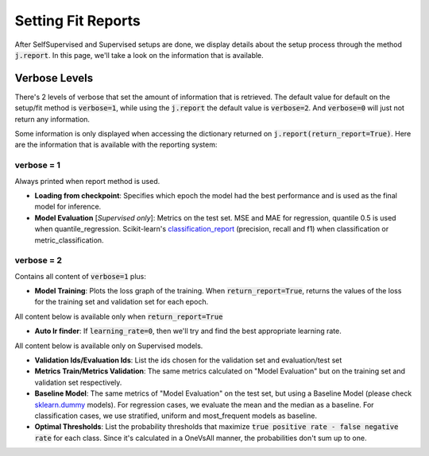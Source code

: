 ###################
Setting Fit Reports
###################

After SelfSupervised and Supervised setups are done, we display details about the setup process through 
the method :code:`j.report`. 
In this page, we'll take a look on the information that is available.

**************
Verbose Levels
**************

There's 2 levels of verbose that set the amount of information that is retrieved. 
The default value for default on the setup/fit method is :code:`verbose=1`, while using the :code:`j.report` 
the default value is :code:`verbose=2`.
And :code:`verbose=0` will just not return any information.

Some information is only displayed when accessing the dictionary returned on :code:`j.report(return_report=True)`. 
Here are the information that is available with the reporting system:

verbose = 1
===========
Always printed when report method is used.

* **Loading from checkpoint**: Specifies which epoch the model had the best performance and is used as the final 
  model for inference.
* **Model Evaluation** [*Supervised only*]: Metrics on the test set. MSE and MAE for regression, quantile 0.5 is 
  used when quantile_regression. Scikit-learn's `classification_report`_ (precision, recall and f1) when classification 
  or metric_classification.

verbose = 2 
===========
Contains all content of :code:`verbose=1` plus:

* **Model Training**: Plots the loss graph of the training. When :code:`return_report=True`, returns the values of the 
  loss for the training set and validation set for each epoch.

All content below is available only when :code:`return_report=True`

* **Auto lr finder**: If :code:`learning_rate=0`, then we'll try and find the best appropriate learning rate.

All content below is available only on Supervised models.

* **Validation Ids/Evaluation Ids**: List the ids chosen for the validation set and evaluation/test set
* **Metrics Train/Metrics Validation**: The same metrics calculated on "Model Evaluation" but on the training set and 
  validation set respectively.
* **Baseline Model**: The same metrics of "Model Evaluation" on the test set, but using a Baseline Model (please check 
  `sklearn.dummy`_ models). For regression cases, we evaluate the mean and the median as a baseline. For classification 
  cases, we use stratified, uniform and most_frequent models as baseline.
* **Optimal Thresholds**: List the probability thresholds that maximize :code:`true positive rate - false negative rate` 
  for each class. Since it's calculated in a OneVsAll manner, the probabilities don't sum up to one.

.. _sklearn.dummy: https://scikit-learn.org/stable/modules/classes.html#module-sklearn.dummy
.. _classification_report: https://scikit-learn.org/stable/modules/generated/sklearn.metrics.classification_report.html#sklearn.metrics.classification_report
